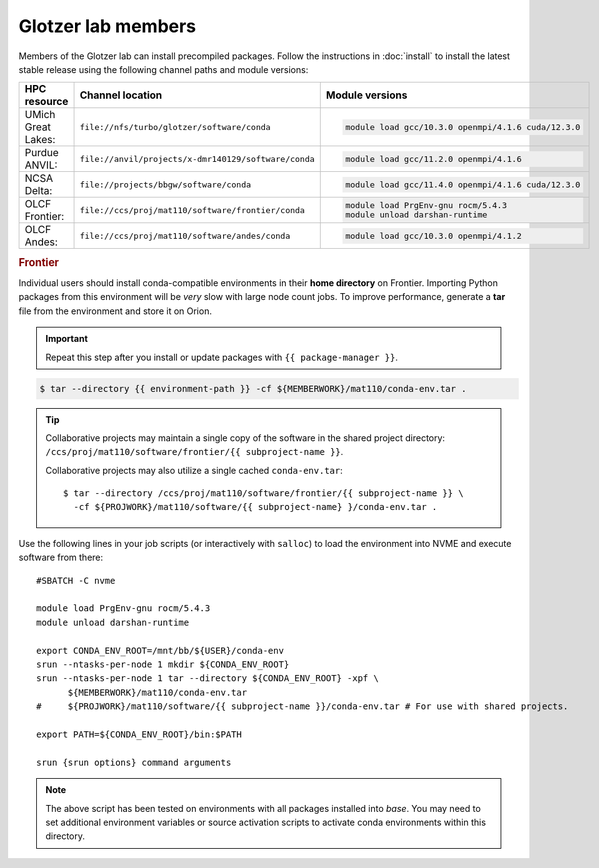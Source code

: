 Glotzer lab members
-------------------

Members of the Glotzer lab can install precompiled packages. Follow the instructions in
:doc:`install` to install the latest stable release using the following channel paths and module
versions:

.. list-table::
    :header-rows: 1

    * - HPC resource
      - Channel location
      - Module versions
    * - UMich Great Lakes:
      - ``file://nfs/turbo/glotzer/software/conda``
      - .. code::

            module load gcc/10.3.0 openmpi/4.1.6 cuda/12.3.0
    * - Purdue ANVIL:
      - ``file://anvil/projects/x-dmr140129/software/conda``
      - .. code::

            module load gcc/11.2.0 openmpi/4.1.6
    * - NCSA Delta:
      - ``file://projects/bbgw/software/conda``
      - .. code::

            module load gcc/11.4.0 openmpi/4.1.6 cuda/12.3.0
    * - OLCF Frontier:
      - ``file://ccs/proj/mat110/software/frontier/conda``
      - .. code::

            module load PrgEnv-gnu rocm/5.4.3
            module unload darshan-runtime

    * - OLCF Andes:
      - ``file://ccs/proj/mat110/software/andes/conda``
      - .. code::

            module load gcc/10.3.0 openmpi/4.1.2

.. rubric:: Frontier

Individual users should install conda-compatible environments in their **home directory** on
Frontier. Importing Python packages from this environment will be *very* slow with large node count
jobs. To improve performance, generate a **tar** file from the environment and store it on Orion.

.. important::

    Repeat this step after you install or update packages with ``{{ package-manager }}``.

.. code-block::

    $ tar --directory {{ environment-path }} -cf ${MEMBERWORK}/mat110/conda-env.tar .

.. tip::

    Collaborative projects may maintain a single copy of the software in the shared project
    directory: ``/ccs/proj/mat110/software/frontier/{{ subproject-name }}``.

    Collaborative projects may also utilize a single cached ``conda-env.tar``::

        $ tar --directory /ccs/proj/mat110/software/frontier/{{ subproject-name }} \
          -cf ${PROJWORK}/mat110/software/{{ subproject-name} }/conda-env.tar .

Use the following lines in your job scripts (or interactively with ``salloc``) to load the
environment into NVME and execute software from there::

    #SBATCH -C nvme

    module load PrgEnv-gnu rocm/5.4.3
    module unload darshan-runtime

    export CONDA_ENV_ROOT=/mnt/bb/${USER}/conda-env
    srun --ntasks-per-node 1 mkdir ${CONDA_ENV_ROOT}
    srun --ntasks-per-node 1 tar --directory ${CONDA_ENV_ROOT} -xpf \
          ${MEMBERWORK}/mat110/conda-env.tar
    #     ${PROJWORK}/mat110/software/{{ subproject-name }}/conda-env.tar # For use with shared projects.

    export PATH=${CONDA_ENV_ROOT}/bin:$PATH

    srun {srun options} command arguments

.. note::

    The above script has been tested on environments with all packages installed into *base*.
    You may need to set additional environment variables or source activation scripts to activate
    conda environments within this directory.
